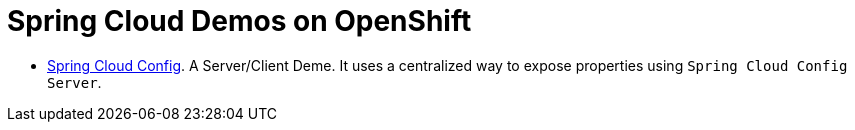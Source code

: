 = Spring Cloud Demos on OpenShift

- link:spring-cloud-config/[Spring Cloud Config]. A Server/Client Deme. It uses a centralized way to expose properties using `Spring Cloud Config Server`.

